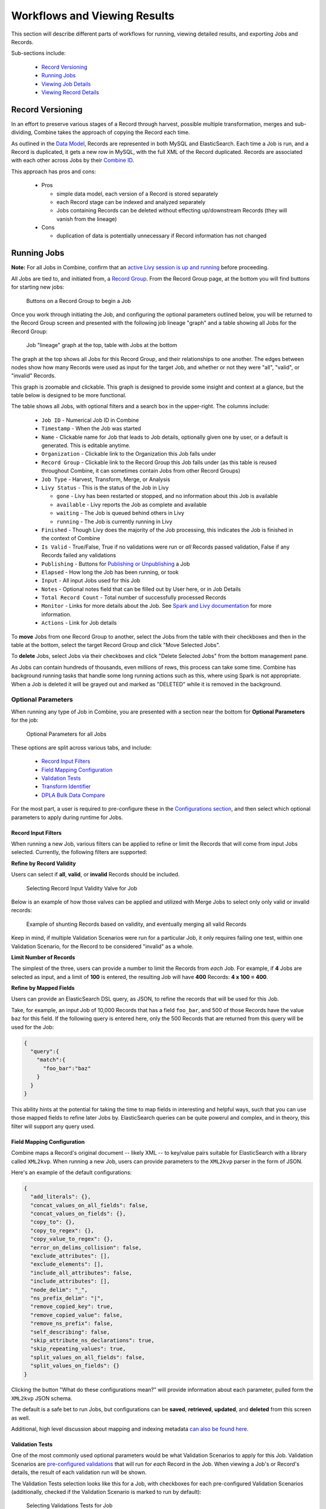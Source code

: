 *****************************
Workflows and Viewing Results
*****************************

This section will describe different parts of workflows for running, viewing detailed results, and exporting Jobs and Records.

Sub-sections include:

  - `Record Versioning <#record-versioning>`__
  - `Running Jobs <#running-jobs>`__
  - `Viewing Job Details <#viewing-job-details>`__
  - `Viewing Record Details <#viewing-record-details>`__


Record Versioning
=================

In an effort to preserve various stages of a Record through harvest, possible multiple transformation, merges and sub-dividing, Combine takes the approach of copying the Record each time.

As outlined in the `Data Model <data_model.html>`_, Records are represented in both MySQL and ElasticSearch.  Each time a Job is run, and a Record is duplicated, it gets a new row in MySQL, with the full XML of the Record duplicated.  Records are associated with each other across Jobs by their `Combine ID <data_model.html#identifiers>`_.

This approach has pros and cons:

  - Pros

    - simple data model, each version of a Record is stored separately
    - each Record stage can be indexed and analyzed separately
    - Jobs containing Records can be deleted without effecting up/downstream Records (they will vanish from the lineage)

  - Cons

    - duplication of data is potentially unnecessary if Record information has not changed


Running Jobs
============

**Note:** For all Jobs in Combine, confirm that an `active Livy session is up and running <spark_and_livy.html#manage-livy-sessions>`_ before proceeding.

All Jobs are tied to, and initiated from, a `Record Group <data_model.html#record-group>`_.  From the Record Group page, at the bottom you will find buttons for starting new jobs:

.. figure:: img/running_jobs_buttons.png
   :alt: Buttons on a Record Group to begin a Job
   :target: _images/running_jobs_buttons.png

   Buttons on a Record Group to begin a Job

Once you work through initiating the Job, and configuring the optional parameters outlined below, you will be returned to the Record Group screen and presented with the following job lineage "graph" and a table showing all Jobs for the Record Group:

.. figure:: img/record_group_jobs.png
   :alt: Job "lineage" graph at the top, table with Jobs at the bottom
   :target: _images/record_group_jobs.png

   Job "lineage" graph at the top, table with Jobs at the bottom

The graph at the top shows all Jobs for this Record Group, and their relationships to one another.  The edges between nodes show how many Records were used as input for the target Job, and whether or not they were "all", "valid", or "invalid" Records.

This graph is zoomable and clickable.  This graph is designed to provide some insight and context at a glance, but the table below is designed to be more functional.

The table shows all Jobs, with optional filters and a search box in the upper-right.  The columns include:

  - ``Job ID`` - Numerical Job ID in Combine
  - ``Timestamp`` - When the Job was started
  - ``Name`` - Clickable name for Job that leads to Job details, optionally given one by user, or a default is generated.  This is editable anytime.  
  - ``Organization`` - Clickable link to the Organization this Job falls under
  - ``Record Group`` - Clickable link to the Record Group this Job falls under (as this table is reused throughout Combine, it can sometimes contain Jobs from other Record Groups)
  - ``Job Type`` - Harvest, Transform, Merge, or Analysis
  - ``Livy Status`` - This is the status of the Job in Livy

    - ``gone`` - Livy has been restarted or stopped, and no information about this Job is available
    - ``available`` - Livy reports the Job as complete and available
    - ``waiting`` - The Job is queued behind others in Livy
    - ``running`` - The Job is currently running in Livy

  - ``Finished`` - Though Livy does the majority of the Job processing, this indicates the Job is finished in the context of Combine
  - ``Is Valid`` - True/False, True if no validations were run or *all* Records passed validation, False if any Records failed any validations
  - ``Publishing`` - Buttons for `Publishing or Unpublishing <publishing.html>`_ a Job
  - ``Elapsed`` - How long the Job has been running, or took
  - ``Input`` - All input Jobs used for this Job
  - ``Notes`` - Optional notes field that can be filled out by User here, or in Job Details
  - ``Total Record Count`` - Total number of successfully processed Records
  - ``Monitor`` - Links for more details about the Job.  See `Spark and Livy documentation <spark_and_livy.html>`_ for more information.
  - ``Actions`` - Link for Job details

To **move** Jobs from one Record Group to another, select the Jobs from the table with their checkboxes and then in the table at the bottom, select the target Record Group and click "Move Selected Jobs".

To **delete** Jobs, select Jobs via their checkboxes and click "Delete Selected Jobs" from the bottom management pane.

As Jobs can contain hundreds of thousands, even millions of rows, this process can take some time.  Combine has background running tasks that handle some long running actions such as this, where using Spark is not appropriate.  When a Job is deleted it will be grayed out and marked as "DELETED" while it is removed in the background.

Optional Parameters
-------------------

When running any type of Job in Combine, you are presented with a section near the bottom for **Optional Parameters** for the job:

.. figure:: img/job_optional_parameters.png
   :alt: Optional Parameters for all Jobs
   :target: _images/job_optional_parameters.png

   Optional Parameters for all Jobs

These options are split across various tabs, and include:

  - `Record Input Filters <#record-input-filters>`_
  - `Field Mapping Configuration <#field-mapping-configuration>`_
  - `Validation Tests <#validation-tests>`_  
  - `Transform Identifier <#transform-identifier>`_  
  - `DPLA Bulk Data Compare <#dpla-bulk-data-compare>`_

For the most part, a user is required to pre-configure these in the `Configurations section <configuration.html>`_, and then select which optional parameters to apply during runtime for Jobs.

Record Input Filters
~~~~~~~~~~~~~~~~~~~~

When running a new Job, various filters can be applied to refine or limit the Records that will come from input Jobs selected.  Currently, the following filters are supported:

**Refine by Record Validity**

Users can select if **all**, **valid**, or **invalid** Records should be included.

.. figure:: img/select_input_validity.png
   :alt: Selecting Record Input Validity Valve for Job
   :target: _images/select_input_validity.png

   Selecting Record Input Validity Valve for Job

Below is an example of how those valves can be applied and utilized with Merge Jobs to select only only valid or invalid records:

.. figure:: img/merge_valid_shunt.png
   :alt: Example of shunting Records based on validity, and eventually merging all valid Records
   :target: _images/merge_valid_shunt.png

   Example of shunting Records based on validity, and eventually merging all valid Records

Keep in mind, if multiple Validation Scenarios were run for a particular Job, it only requires failing one test, within one Validation Scenario, for the Record to be considered "invalid" as a whole.

**Limit Number of Records**

The simplest of the three, users can provide a number to limit the Records from *each* Job.  For example, if **4** Jobs are selected as input, and a limit of **100** is entered, the resulting Job will have **400** Records: **4 x 100 = 400**.

**Refine by Mapped Fields**

Users can provide an ElasticSearch DSL query, as JSON, to refine the records that will be used for this Job.

Take, for example, an input Job of 10,000 Records that has a field ``foo_bar``, and 500 of those Records have the value ``baz`` for this field.  If the following query is entered here, only the 500 Records that are returned from this query will be used for the Job:

.. code-block:: json

    {
      "query":{
        "match":{
          "foo_bar":"baz"
        }
      }
    }

This ability hints at the potential for taking the time to map fields in interesting and helpful ways, such that you can use those mapped fields to refine later Jobs by.  ElasticSearch queries can be quite powerul and complex, and in theory, this filter will support any query used.


Field Mapping Configuration
~~~~~~~~~~~~~~~~~~~~~~~~~~~

Combine maps a Record's original document -- likely XML -- to key/value pairs suitable for ElasticSearch with a library called ``XML2kvp``.  When running a new Job, users can provide parameters to the ``XML2kvp`` parser in the form of JSON.  

Here's an example of the default configurations:

.. code-block:: json

    {
      "add_literals": {},
      "concat_values_on_all_fields": false,
      "concat_values_on_fields": {},
      "copy_to": {},
      "copy_to_regex": {},
      "copy_value_to_regex": {},
      "error_on_delims_collision": false,
      "exclude_attributes": [],
      "exclude_elements": [],
      "include_all_attributes": false,
      "include_attributes": [],
      "node_delim": "_",
      "ns_prefix_delim": "|",
      "remove_copied_key": true,
      "remove_copied_value": false,
      "remove_ns_prefix": false,
      "self_describing": false,
      "skip_attribute_ns_declarations": true,
      "skip_repeating_values": true,
      "split_values_on_all_fields": false,
      "split_values_on_fields": {}
    }

Clicking the button "What do these configurations mean?" will provide information about each parameter, pulled form the ``XML2kvp`` JSON schema.  

The default is a safe bet to run Jobs, but configurations can be **saved**, **retrieved**, **updated**, and **deleted** from this screen as well.

Additional, high level discussion about mapping and indexing metadata `can also be found here <analysis.html#analyzing-indexed-fields>`_.


Validation Tests
~~~~~~~~~~~~~~~~

One of the most commonly used optional parameters would be what Validation Scenarios to apply for this Job.  Validation Scenarios are `pre-configured validations <configuration.html#validation-scenario>`_ that will run for *each* Record in the Job.  When viewing a Job's or Record's details, the result of each validation run will be shown.

The Validation Tests selection looks like this for a Job, with checkboxes for each pre-configured Validation Scenarios (additionally, checked if the Validation Scenario is marked to run by default):

.. figure:: img/select_validations.png
   :alt: Selecting Validations Tests for Job
   :target: _images/select_validations.png

   Selecting Validations Tests for Job




Transform Identifier
~~~~~~~~~~~~~~~~~~~~

When running a Job, users can optionally select a `Record Identifier Transformation Scenario (RITS) <configuration.html#record-identifier-transformation-scenario>`_ that will modify the Record Identifier for each Record in the Job.

.. figure:: img/select_rits.png
   :alt: Selecting Record Identifier Transformation Scenario (RITS) for Job
   :target: _images/select_rits.png

   Selecting Record Identifier Transformation Scenario (RITS) for Job




DPLA Bulk Data Compare
~~~~~~~~~~~~~~~~~~~~~~

One somewhat experimental feature is the ability to compare the Record's from a Job against a downloaded and indexed bulk data dump from DPLA.  These DPLA bulk data downloads can be `managed in Configurations here <configuration.html#dpla-bulk-data-downloads-dbdd>`_.

When running a Job, a user may optionally select what bulk data download to compare against:

.. figure:: img/select_dbdd.png
   :alt: Selecting DPLA Bulk Data Download comparison for Job
   :target: _images/select_dbdd.png

   Selecting DPLA Bulk Data Download comparison for Job


Viewing Job Details
===================

One of the most detail rich screens are the results and details from a Job run.  This section outlines the major areas.  This is often referred to as the "Job Details" page.

At the very top of an Job Details page, a user is presented with a "lineage" of input Jobs that relate to this Job:

.. figure:: img/job_details_top_lineage.png
   :alt: Lineage of input Jobs for a Job
   :target: _images/job_details_top_lineage.png

   Lineage of input Jobs for a Job

Also in this area is a button "Job Notes" which will reveal a panel for reading / writing notes for this Job.  These notes will also show up in the Record Group's Jobs table.

Below that are tabs that organize the various parts of the Job Details page:

  - `Records <#records>`__
  - `Mapped Fields <#field-analysis>`__
  - `Publish <#publish>`__
  - `Input Jobs <#input-jobs>`__
  - `Validation <#validation>`__
  - `DPLA Bulk Data Matches <#dpla-bulk-data-matches>`__
  - `Job Type Details - Jobs <#job-type-details-jobs>`__
  - `Exporting <#export>`__
  - `Spark Details <#spark-details>`__


Records
-------

.. figure:: img/job_details_records_table.png
   :alt: Table of all Records from a Job
   :target: _images/job_details_records_table.png

   Table of all Records from a Job

This table shows all Records for this Job.  It is sortable and searchable (though limited to what fields), and contains the following fields:

  - ``DB ID`` - Record's Primary Key in MySQL
  - ``Combine ID`` - identifier assigned to Record on creation, sticks with Record through all stages and Jobs
  - ``Record ID`` - Record identifier that is acquired, or created, on Record creation, and is used for publishing downstream.  This may be modified across Jobs, unlike the ``Combine ID``.
  - ``Originating OAI set`` - what OAI set this record was harvested as part of
  - ``Unique`` - True/False if the ``Record ID`` is unique in this Job
  - ``Document`` - link to the Record's raw, XML document, blank if error
  - ``Error`` - explanation for error, if any, otherwise blank
  - ``Validation Results`` - True/False if the Record passed *all* Validation Tests, True if none run for this Job

In many ways, this is the most direct and primary route to access Records from a Job.


Field Analysis
--------------

This tab provides a table of all indexed fields for this job, the nature of which `is covered in more detail here <analysis.html#analyzing-indexed-fields>`_:

.. figure:: img/job_field_analysis.png
   :alt: Indexed field analysis for a Job, across all Records
   :target: _images/job_field_analysis.png

   Indexed field analysis for a Job, across all Records


Publish
-------

This tab provides the means of publishing a single Job and its Records.  This is covered in more detail in the `Publishing section <publishing.html>`_.


Input Jobs
----------

This table shows all Jobs that were used as *input* Jobs for this Job.

.. figure:: img/job_details_input_jobs.png
   :alt: Table of Input Jobs used for this Job
   :target: _images/job_details_input_jobs.png

   Table of Input Jobs used for this Job


Validation
----------

This tab shows the results of all Validation tests run for this Job:

.. figure:: img/job_details_validation_results.png
   :alt: All Validation Tests run for this Job
   :target: _images/job_details_validation_results.png

   Results of all Validation Tests run for this Job

For each Validation Scenario run, the table shows the name, type, count of records that failed, and a link to see the failures in more detail.

More information about `Validation Results can be found here <analysis.html#validation-tests-results>`_.


DPLA Bulk Data Matches
----------------------

If a DPLA bulk data download was selected to compare against for this Job, the results will be shown in this tab.

The following screenshot gives a sense of what this looks like for a Job containing about 250k records, that was compared against a DPLA bulk data download of comparable size:

.. figure:: img/dbdd_compare.png
   :alt: Results of DPLA Bulk Data Download comparison
   :target: _images/dbdd_compare.png

   Results of DPLA Bulk Data Download comparison

This feature is still somewhat exploratory, but Combine provides an ideal environment and "moment in time" within the greater metadata aggregation ecosystem for this kind of comparison.

In this example, we are seeing that 185k Records were found in the DPLA data dump, and that 38k Records appear to be new.  Without an example at hand, it is difficult to show, but it's conceivable that by leaving Jobs in Combine, and then comparing against a later DPLA data dump, one would have the ability to confirm that all records do indeed show up in the DPLA data.


Spark Details
-------------

This tab provides helpful diagnostic information about the Job as run in in the background in Spark.

**Spark Jobs/Tasks Run**

Shows the actual tasks and stages as run by Spark.  Due to how Spark runs, the names of these tasks may not be familiar or immediately obvious, but provide a window into the Job as it runs.  This section also shows additioanl tasks that have been run for this Job such as re-indexing, or new validations.

**Livy Statement Information**

This section shows the raw JSON output from the Job as submitted to Apache Livy.

.. figure:: img/job_details_spark_details.png
   :alt: Details about the Job as run in Apache Spark
   :target: _images/job_details_spark_details.png

   Details about the Job as run in Apache Spark



Job Type Details - Jobs
~~~~~~~~~~~~~~~~~~~~~~~

For each Job type -- ``Harvest``, ``Transform``, ``Merge/Duplicate``, and ``Analysis`` -- the Job details screen provides a tab with information specific to that Job type.

All Jobs contain a section called **Job Runtime Details** that show all parameters used for the Job:

.. figure:: img/job_details_runtime_details.png
   :alt: Parameters used to initiate and run Job that can be useful for diagnostic purposes
   :target: _images/job_details_runtime_details.png

   Parameters used to initiate and run Job that can be useful for diagnostic purposes


**OAI Harvest Jobs**

Shows what OAI endpoint was used for Harvest.

**Static Harvest Jobs**

No additional information at this time for Static Harvest Jobs.

**Transform Jobs**

The "Transform Details" tab shows Records that were transformed during the Job in some way.  For some Transformation Scenarios, it might be assumed that all Records will be transformed, but others, may only target a few Records.  This allows for viewing what Records were altered.

.. figure:: img/transformed_records_table.png
   :alt: Table showing transformed Records for a Job
   :target: _images/transformed_records_table.png

   Table showing transformed Records for a Job

Clicking into a Record, and then clicking the "Transform Details" tab at the Record level, will show detailed changes for that Record (see below for more information).

**Merge/Duplicate Jobs**

No additional information at this time for Merge/Duplicate Jobs.

**Analysis Jobs**

No additional information at this time for Analysis Jobs.


Export
~~~~~~

Jobs may be exported in two ways:


**Record Mapped Fields**

Exporting a Job as Mapped Fields creates a single.csv or Excel file mapped fields stored in ElasticSearch, across all Records, for this Job.

.. figure:: img/job_export_mapped_fields.png
   :alt: Exporting Mapped Fields for a Job
   :target: _images/job_export_mapped_fields.png

   Exporting Mapped Fields for a Job

By default, **all** mapped fields are included in the export, but a smaller, selected subset is possible by clicking the "Selected Mapped Fields for Export" button:

.. figure:: img/job_export_mapped_fields_select_subset.png
   :alt: Exporting Mapped Fields, selecting subset of fields to include
   :target: _images/job_export_mapped_fields_select_subset.png

   Exporting Mapped Fields, selecting subset of fields to include

This is similar to selecting fields to include when generating a report of Validation failures.

Exporting mapped fields can be helpful for analysis, or even importing into OpenRefine for more detailed analysis and clustering.  Please note, this exported format cannot be *re-imported* or "round-tripped" into Combine to modify the mapped fields or XML document for each Record in that Job; it is for analysis purposes only.

If a Record contains a mapped field such as ``mods_subject_topic`` that is repeating, the default export format is to create multiple columns in the export, appending an integer for each instance of that field, e.g.,

.. code-block:: text

    mods_subject_topic.0, mods_subject_topic.1, mods_subject_topic.0
    history, michigan, snow

But if the checkbox, ``Check this box to export repeating fields "Kibana style"`` is checked, all multi-valued fields will export in the "Kibana style" where a single column is added to the export and the values are comma separated, e.g.,

.. code-block:: text

    mods_subject_topic
    history,michigan,snow

When a Job is exported as Mapped Fields, this will send users to the `Background Tasks <background_tasks.html>`_ screen where the task can be monitored and viewed.


**Record Documents**

Exporting a Job as Documents takes the stored XML documents for each Record, distributes them across a user-defined number of files, exports as XML documents, and compiles them in an archive for easy downloading.  

.. figure:: img/job_export_documents.png
   :alt: Exporting Mapped Fields for a Job
   :target: _images/job_export_documents.png

   Exporting Mapped Fields for a Job

For example, 1000 records where a user selects 250 per file, for Job ``#42``, would result in the following structure:

.. code-block:: text

    - archive.zip|tar
        - j42/ # folder for Job
            - part00000.xml # each XML file contains 250 records grouped under a root XML element <documents>
            - part00001.xml
            - part00002.xml
            - part00003.xml

The following screenshot shows the actual result of a Job with 1,070 Records, exporting 50 per file, with a zip file and the resulting, unzipped structure:

.. figure:: img/job_export_structure.png
   :alt: Example structure of an exported Job as XML Documents
   :target: _images/job_export_structure.png

   Example structure of an exported Job as XML Documents

Why export like this?  Very large XML files can be problematic to work with, particularly for XML parsers that attempt to load the entire document into memory (which is most of them).  Combine is naturally pre-disposed to think in terms of the parts and partitions with the Spark back-end, which makes for convenient writing of all Records from Job in smaller chunks.  The size of the "chunk" can be set by specifying the ``XML Records per file`` input in the export form.  Finally, .zip or .tar files for the resulting export are both supported.

When a Job is exported as Documents, this will send users to the `Background Tasks <background_tasks.html>`_ screen where the task can be monitored and viewed.


Viewing Record Details
======================

At the most granular level of `Combine's data model <data_mode.html>`_ is the Record.  This section will outline the various areas of the Record details page.

The table at the top of a Record details page provides identifier information:

.. figure:: img/record_details_top.png
   :alt: Top of Record details page
   :target: _images/record_details_top.png

   Top of Record details page

Similar to a Job details page, the following tabs breakdown other major sections of this Record details.

  - `Record XML <#record-xml>`__
  - `Indexed Fields <#indexed-fields>`__
  - `Record Stages <#record-stages>`__
  - `Record Validation <#record-validation>`__
  - `DPLA Link <#dpla-link>`__
  - `Job Type Details - Records <#job-type-details-records>`__

Record XML
----------

This tab provides a glimpse at the raw, XML for a Record:

.. figure:: img/record_details_xml.png
   :alt: Record's document
   :target: _images/record_details_xml.png

   Record's document

Note also two buttons for this tab:

  - ``View Document in New Tab`` This will show the raw XML in a new browser tab
  - ``Search for Matching Documents``: This will search all Records in Combine for other Records with an *identical* XML document


Indexed Fields
--------------

This tab provides a table of all indexed fields in ElasticSearch for this Record:

.. figure:: img/record_details_indexed_fields.png
   :alt: Indexed fields for a Record
   :target: _images/record_details_indexed_fields.png

   Indexed fields for a Record

Notice in this table the columns ``DPLA Mapped Field`` and ``Map DPLA Field``.  Both of these columns pertain to a functionality in Combine that attempts to "link" a Record with the same record in the live DPLA site.  It performs this action by querying the DPLA API (DPLA API credentials must be set in ``localsettings.py``) based on mapped indexed fields.  Though this area has potential for expansion, currently the most reliable and effective DPLA field to try and map is the ``isShownAt`` field. 

The ``isShownAt`` field is the URL that all DPLA items require to send visitors back to the originating organization or institution's page for that item.  As such, it is also unique to each Record, and provides a handy way to "link" Records in Combine to items in DPLA.  The difficult part is often figuring out which indexed field in Combine contains the URL.  

**Note:** When this is applied to a single Record, that mapping is then applied to the Job as a whole.  Viewing another Record from this Job will reflect the same mappings.  These mappings can also be applied at the Job or Record level.

In the example above, the indexed field ``mods_location_url_@usage_primary`` has been mapped to the DPLA field ``isShownAt`` which provides a reliable linkage at the Record level.


Record Stages
-------------

This table show the various "stages" of a Record, which is effectively what Jobs the Record also exists in:

.. figure:: img/record_details_stages.png
   :alt: Record stages across other Jobs
   :target: _images/record_details_stages.png

   Record stages across other Jobs

Records are connected by their Combine ID (``combine_id``).  From this table, it is possible to jump to other, earlier "upstream" or later "downstream", versions of the same Record.


Record Validation
-----------------

This tab shows all Validation Tests that were run for this Job, and how this Record fared:

.. figure:: img/record_validation_results.png
   :alt: Record's Validation Results tab
   :target: _images/record_validation_results.png

   Record's Validation Results tab

More information about `Validation Results can be found here <analysis.html#validation-tests-results>`_.


DPLA Link
---------

When a mapping has been made to the DPLA ``isShownAt`` field from the Indexed Fields tab (or at the Job level), and if a DPLA API query is successful, a result will be shown here:

.. figure:: img/record_details_dpla_link.png
   :alt: Indexed fields for a Record
   :target: _images/record_details_dpla_link.png

   Indexed fields for a Record

Results from the DPLA API are parsed and presented here, with the full API JSON response at the bottom (not pictured here).  This can be useful for:

  - confirming existence of a Record in DPLA
  - easily retrieving detailed DPLA API metadata about the item
  - confirming that changes and transformations are propagating as expected


Job Type Details - Records
~~~~~~~~~~~~~~~~~~~~~~~~~~

For each Job type -- ``Harvest``, ``Transform``, ``Merge/Duplicate``, and ``Analysis`` -- the Record details screen provides a tab with information specific to that Job type.

**Harvest Jobs**

No additional information at this time for Harvest Jobs.

**Transform Jobs**

This tab will show Transformation details specific to this Record.

The first section shows the Transformation Scenario used, including the transformation itself, and the "input" or "upsteram" Record that was used for the transformation:

.. figure:: img/trans_record_details_table.png
   :alt: Information about Input Record and Transformation Scenario used for this Record
   :target: _images/trans_record_details_table.png

   Information about Input Record and Transformation Scenario used for this Record

Clicking the "Re-run Transformation on Input Record" button will send you to the Transformation Scenario preview page, with the Transformation Scenario and Input Record automatically selected.

Further down, is a detailed diff between the **input** and **output** document for this Record.  In this minimal example, you can observe that ``Juvenile`` was changed to ``Youth`` in the Transformation, resulting in only a couple of isolated changes:

.. figure:: img/trans_record_details_smalldiff.png
   :alt: Record transformation diff, small change
   :target: _images/trans_record_details_smalldiff.png

   Record transformation diff, small change

For transformations where the Record is largely re-written, the changes will be lengthier and more complex:

.. figure:: img/trans_record_details_largediff.png
   :alt: Snippet of Record transformation diff, many changes
   :target: _images/trans_record_details_largediff.png

   Snippet of Record transformation diff, many changes

Users may also click the button "View Side-by-Side Changes" for a GitHub-esque, side-by-side diff of the Input Record and the Current Record (made possible by the `sxsdiff <https://github.com/timonwong/sxsdiff>`_ library):

.. figure:: img/sxsdiff_small.png
   :alt: Side-by-side diff, minimal changes
   :target: _images/sxsdiff_small.png

   Side-by-side diff, minimal changes

.. figure:: img/sxsdiff_large.png
   :alt: Side-by-side diff, many changes
   :target: _images/sxsdiff_large.png

   Side-by-side diff, many changes


**Merge/Duplicate Jobs**

No additional information at this time for Merge/Duplicate Jobs.

**Analysis Jobs**

No additional information at this time for Analysis Jobs.




